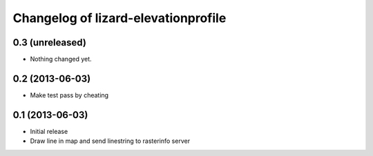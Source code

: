 Changelog of lizard-elevationprofile
===================================================


0.3 (unreleased)
----------------

- Nothing changed yet.


0.2 (2013-06-03)
----------------

- Make test pass by cheating


0.1 (2013-06-03)
----------------

- Initial release
- Draw line in map and send linestring to rasterinfo server
